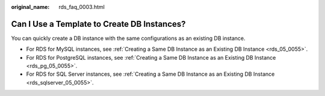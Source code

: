 :original_name: rds_faq_0003.html

.. _rds_faq_0003:

Can I Use a Template to Create DB Instances?
============================================

You can quickly create a DB instance with the same configurations as an existing DB instance.

-  For RDS for MySQL instances, see :ref:`Creating a Same DB Instance as an Existing DB Instance <rds_05_0055>`.
-  For RDS for PostgreSQL instances, see :ref:`Creating a Same DB Instance as an Existing DB Instance <rds_pg_05_0055>`.
-  For RDS for SQL Server instances, see :ref:`Creating a Same DB Instance as an Existing DB Instance <rds_sqlserver_05_0055>`.
